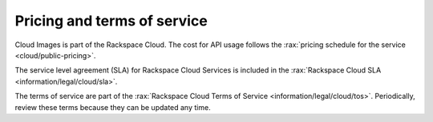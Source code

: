 .. _pricing-service-level:

Pricing and terms of service
~~~~~~~~~~~~~~~~~~~~~~~~~~~~~~~~~~~~~~

Cloud Images is part of the Rackspace Cloud. The cost for API usage follows the 
:rax:`pricing schedule for the service <cloud/public-pricing>`.

The service level agreement (SLA) for Rackspace Cloud Services is included in the 
:rax:`Rackspace Cloud SLA <information/legal/cloud/sla>`.

.. _TOS:

The terms of service are part of the :rax:`Rackspace Cloud Terms of Service <information/legal/cloud/tos>`. 
Periodically, review these terms because they can be updated any time.
